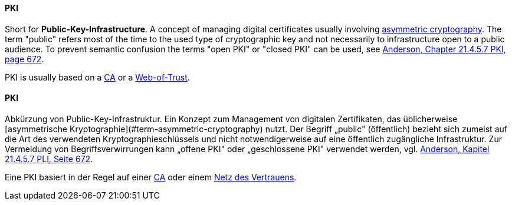 [#term-pki]

// tag::EN[]
==== PKI

Short for **Public-Key-Infrastructure**. A concept of managing digital certificates
usually involving <<term-asymmetric-cryptography,asymmetric cryptography>>. The
term "public" refers most of the time to the used type of cryptographic key and
not necessarily to infrastructure open to a public audience. To prevent
semantic confusion the terms "open PKI" or "closed PKI" can be used, see
<<ref-anderson-2008,Anderson, Chapter 21.4.5.7 PKI, page 672>>.

PKI is usually based on a <<term-ca,CA>> or a <<term-web-of-trust,Web-of-Trust>>.




// end::EN[]

// tag::DE[]
==== PKI

Abkürzung von Public-Key-Infrastruktur. Ein Konzept zum Management
von digitalen Zertifikaten, das üblicherweise [asymmetrische
Kryptographie](#term-asymmetric-cryptography) nutzt. Der Begriff „public" (öffentlich)
bezieht sich zumeist auf die Art des verwendeten
Kryptographieschlüssels und nicht notwendigerweise auf eine öffentlich
zugängliche Infrastruktur. Zur Vermeidung von Begriffsverwirrungen
kann „offene PKI" oder „geschlossene PKI" verwendet werden, vgl.
<<ref-anderson-2008,Anderson, Kapitel 21.4.5.7 PLI, Seite 672>>.

Eine PKI basiert in der Regel auf einer <<term-ca,CA>> oder einem
<<term-web-of-trust,Netz des Vertrauens>>.





// end::DE[] 